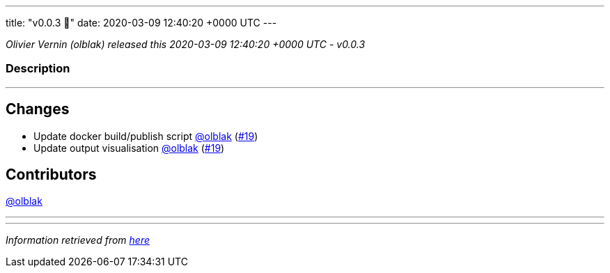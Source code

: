 ---
title: "v0.0.3 🌈"
date: 2020-03-09 12:40:20 +0000 UTC
---

// Disclaimer: this file is generated, do not edit it manually.


__Olivier Vernin (olblak) released this 2020-03-09 12:40:20 +0000 UTC - v0.0.3__


=== Description

---

++++

<h2>Changes</h2>
<ul>
<li>Update docker build/publish script <a class="user-mention notranslate" data-hovercard-type="user" data-hovercard-url="/users/olblak/hovercard" data-octo-click="hovercard-link-click" data-octo-dimensions="link_type:self" href="https://github.com/olblak">@olblak</a> (<a class="issue-link js-issue-link" data-error-text="Failed to load title" data-id="577875895" data-permission-text="Title is private" data-url="https://github.com/updatecli/updatecli/issues/19" data-hovercard-type="pull_request" data-hovercard-url="/updatecli/updatecli/pull/19/hovercard" href="https://github.com/updatecli/updatecli/pull/19">#19</a>)</li>
<li>Update output visualisation <a class="user-mention notranslate" data-hovercard-type="user" data-hovercard-url="/users/olblak/hovercard" data-octo-click="hovercard-link-click" data-octo-dimensions="link_type:self" href="https://github.com/olblak">@olblak</a> (<a class="issue-link js-issue-link" data-error-text="Failed to load title" data-id="577875895" data-permission-text="Title is private" data-url="https://github.com/updatecli/updatecli/issues/19" data-hovercard-type="pull_request" data-hovercard-url="/updatecli/updatecli/pull/19/hovercard" href="https://github.com/updatecli/updatecli/pull/19">#19</a>)</li>
</ul>
<h2>Contributors</h2>
<p><a class="user-mention notranslate" data-hovercard-type="user" data-hovercard-url="/users/olblak/hovercard" data-octo-click="hovercard-link-click" data-octo-dimensions="link_type:self" href="https://github.com/olblak">@olblak</a></p>

++++

---


---

__Information retrieved from link:https://github.com/updatecli/updatecli/releases/tag/v0.0.3[here]__

